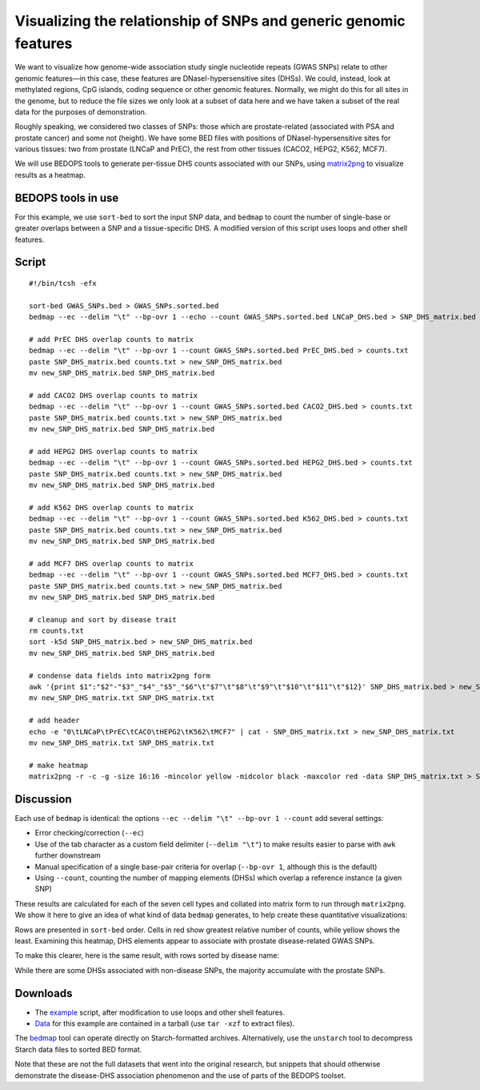Visualizing the relationship of SNPs and generic genomic features
=================================================================

We want to visualize how genome-wide association study single nucleotide repeats (GWAS SNPs) relate to other genomic features |---| in this case, these features are DNaseI-hypersensitive sites (DHSs). We could, instead, look at methylated regions, CpG islands, coding sequence or other genomic features. Normally, we might do this for all sites in the genome, but to reduce the file sizes we only look at a subset of data here and we have taken a subset of the real data for the purposes of demonstration.

Roughly speaking, we considered two classes of SNPs: those which are prostate-related (associated with PSA and prostate cancer) and some not (height). We have some BED files with positions of DNaseI-hypersensitive sites for various tissues: two from prostate (LNCaP and PrEC), the rest from other tissues (CACO2, HEPG2, K562, MCF7).

We will use BEDOPS tools to generate per-tissue DHS counts associated with our SNPs, using `matrix2png <http://www.chibi.ubc.ca/matrix2png/>`_ to visualize results as a heatmap.

===================
BEDOPS tools in use
===================
For this example, we use ``sort-bed`` to sort the input SNP data, and ``bedmap`` to count the number of single-base or greater overlaps between a SNP and a tissue-specific DHS. A modified version of this script uses loops and other shell features.

======
Script
======

::

  #!/bin/tcsh -efx

  sort-bed GWAS_SNPs.bed > GWAS_SNPs.sorted.bed
  bedmap --ec --delim "\t" --bp-ovr 1 --echo --count GWAS_SNPs.sorted.bed LNCaP_DHS.bed > SNP_DHS_matrix.bed

  # add PrEC DHS overlap counts to matrix
  bedmap --ec --delim "\t" --bp-ovr 1 --count GWAS_SNPs.sorted.bed PrEC_DHS.bed > counts.txt
  paste SNP_DHS_matrix.bed counts.txt > new_SNP_DHS_matrix.bed
  mv new_SNP_DHS_matrix.bed SNP_DHS_matrix.bed

  # add CACO2 DHS overlap counts to matrix
  bedmap --ec --delim "\t" --bp-ovr 1 --count GWAS_SNPs.sorted.bed CACO2_DHS.bed > counts.txt
  paste SNP_DHS_matrix.bed counts.txt > new_SNP_DHS_matrix.bed
  mv new_SNP_DHS_matrix.bed SNP_DHS_matrix.bed

  # add HEPG2 DHS overlap counts to matrix
  bedmap --ec --delim "\t" --bp-ovr 1 --count GWAS_SNPs.sorted.bed HEPG2_DHS.bed > counts.txt
  paste SNP_DHS_matrix.bed counts.txt > new_SNP_DHS_matrix.bed
  mv new_SNP_DHS_matrix.bed SNP_DHS_matrix.bed

  # add K562 DHS overlap counts to matrix
  bedmap --ec --delim "\t" --bp-ovr 1 --count GWAS_SNPs.sorted.bed K562_DHS.bed > counts.txt
  paste SNP_DHS_matrix.bed counts.txt > new_SNP_DHS_matrix.bed
  mv new_SNP_DHS_matrix.bed SNP_DHS_matrix.bed

  # add MCF7 DHS overlap counts to matrix
  bedmap --ec --delim "\t" --bp-ovr 1 --count GWAS_SNPs.sorted.bed MCF7_DHS.bed > counts.txt
  paste SNP_DHS_matrix.bed counts.txt > new_SNP_DHS_matrix.bed
  mv new_SNP_DHS_matrix.bed SNP_DHS_matrix.bed

  # cleanup and sort by disease trait
  rm counts.txt
  sort -k5d SNP_DHS_matrix.bed > new_SNP_DHS_matrix.bed
  mv new_SNP_DHS_matrix.bed SNP_DHS_matrix.bed

  # condense data fields into matrix2png form
  awk '{print $1":"$2"-"$3"_"$4"_"$5"_"$6"\t"$7"\t"$8"\t"$9"\t"$10"\t"$11"\t"$12}' SNP_DHS_matrix.bed > new_SNP_DHS_matrix.txt
  mv new_SNP_DHS_matrix.txt SNP_DHS_matrix.txt

  # add header
  echo -e "0\tLNCaP\tPrEC\tCACO\tHEPG2\tK562\tMCF7" | cat - SNP_DHS_matrix.txt > new_SNP_DHS_matrix.txt
  mv new_SNP_DHS_matrix.txt SNP_DHS_matrix.txt

  # make heatmap
  matrix2png -r -c -g -size 16:16 -mincolor yellow -midcolor black -maxcolor red -data SNP_DHS_matrix.txt > SNP_DHS_matrix.png

==========
Discussion
==========

Each use of ``bedmap`` is identical: the options ``--ec --delim "\t" --bp-ovr 1 --count`` add several settings:

* Error checking/correction (``--ec``)
* Use of the tab character as a custom field delimiter (``--delim "\t"``) to make results easier to parse with ``awk`` further downstream
* Manual specification of a single base-pair criteria for overlap (``--bp-ovr 1``, although this is the default)
* Using ``--count``, counting the number of mapping elements (DHSs) which overlap a reference instance (a given SNP)

These results are calculated for each of the seven cell types and collated into matrix form to run through ``matrix2png``. We show it here to give an idea of what kind of data ``bedmap`` generates, to help create these quantitative visualizations:

.. image:: ../../assets/usage-examples/SNP_DHS_matrix.png
   :width: 75%

Rows are presented in ``sort-bed`` order. Cells in red show greatest relative number of counts, while yellow shows the least. Examining this heatmap, DHS elements appear to associate with prostate disease-related GWAS SNPs.

To make this clearer, here is the same result, with rows sorted by disease name:

.. image:: ../../assets/usage-examples/SNP_DHS_matrix_diseaseSorted.png
   :width: 75%

While there are some DHSs associated with non-disease SNPs, the majority accumulate with the prostate SNPs.

=========
Downloads
=========

* The `example`_ script, after modification to use loops and other shell features.
* `Data`_ for this example are contained in a tarball (use ``tar -xzf`` to extract files).

The `bedmap`_ tool can operate directly on Starch-formatted archives. Alternatively, use the ``unstarch`` tool to decompress Starch data files to sorted BED format.

Note that these are not the full datasets that went into the original research, but snippets that should otherwise demonstrate the disease-DHS association phenomenon and the use of parts of the BEDOPS toolset.

.. _example: ../../assets/usage-examples/SNP_DHS_heatmap.tcsh
.. _Data: ../../assets/usage-examples/SNP_DHS_data.tgz
.. _bedmap: ../reference/statistics/bedmap.html
.. |--| unicode:: U+2013   .. en dash
.. |---| unicode:: U+2014  .. em dash, trimming surrounding whitespace
   :trim:
